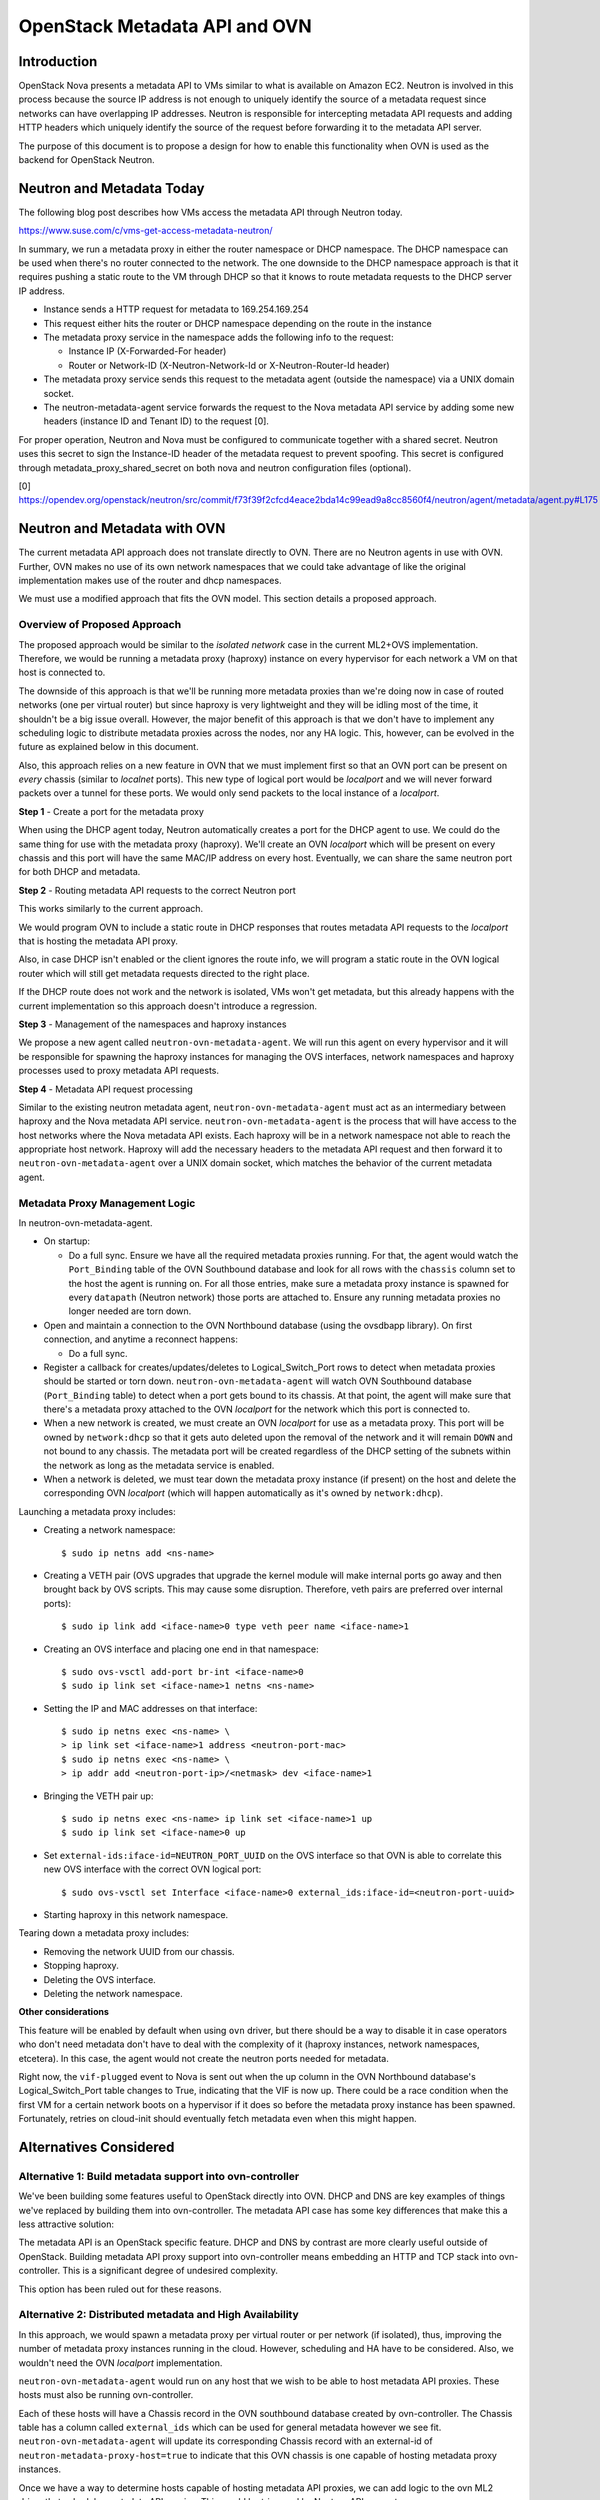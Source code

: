 .. _metadata_api:

==============================
OpenStack Metadata API and OVN
==============================

Introduction
------------

OpenStack Nova presents a metadata API to VMs similar to what is available on
Amazon EC2.  Neutron is involved in this process because the source IP address
is not enough to uniquely identify the source of a metadata request since
networks can have overlapping IP addresses.  Neutron is responsible for
intercepting metadata API requests and adding HTTP headers which uniquely
identify the source of the request before forwarding it to the metadata API
server.

The purpose of this document is to propose a design for how to enable this
functionality when OVN is used as the backend for OpenStack Neutron.

Neutron and Metadata Today
--------------------------

The following blog post describes how VMs access the metadata API through
Neutron today.

https://www.suse.com/c/vms-get-access-metadata-neutron/

In summary, we run a metadata proxy in either the router namespace or DHCP
namespace.  The DHCP namespace can be used when there's no router connected to
the network.  The one downside to the DHCP namespace approach is that it
requires pushing a static route to the VM through DHCP so that it knows to
route metadata requests to the DHCP server IP address.

* Instance sends a HTTP request for metadata to 169.254.169.254

* This request either hits the router or DHCP namespace depending on the route
  in the instance

* The metadata proxy service in the namespace adds the following info to the
  request:

  * Instance IP (X-Forwarded-For header)

  * Router or Network-ID (X-Neutron-Network-Id or X-Neutron-Router-Id header)

* The metadata proxy service sends this request to the metadata agent (outside
  the namespace) via a UNIX domain socket.

* The neutron-metadata-agent service forwards the request to the Nova metadata
  API service by adding some new headers (instance ID and Tenant ID) to the
  request [0].

For proper operation, Neutron and Nova must be configured to communicate
together with a shared secret. Neutron uses this secret to sign the Instance-ID
header of the metadata request to prevent spoofing. This secret is configured
through metadata_proxy_shared_secret on both nova and neutron configuration
files (optional).

[0] https://opendev.org/openstack/neutron/src/commit/f73f39f2cfcd4eace2bda14c99ead9a8cc8560f4/neutron/agent/metadata/agent.py#L175

Neutron and Metadata with OVN
-----------------------------

The current metadata API approach does not translate directly to OVN.  There
are no Neutron agents in use with OVN.  Further, OVN makes no use of its own
network namespaces that we could take advantage of like the original
implementation makes use of the router and dhcp namespaces.

We must use a modified approach that fits the OVN model.  This section details
a proposed approach.

Overview of Proposed Approach
~~~~~~~~~~~~~~~~~~~~~~~~~~~~~

The proposed approach would be similar to the *isolated network* case in the
current ML2+OVS implementation. Therefore, we would be running a metadata
proxy (haproxy) instance on every hypervisor for each network a VM on that
host is connected to.

The downside of this approach is that we'll be running more metadata proxies
than we're doing now in case of routed networks (one per virtual router) but
since haproxy is very lightweight and they will be idling most of the time,
it shouldn't be a big issue overall. However, the major benefit of this
approach is that we don't have to implement any scheduling logic to distribute
metadata proxies across the nodes, nor any HA logic. This, however, can be
evolved in the future as explained below in this document.

Also, this approach relies on a new feature in OVN that we must implement
first so that an OVN port can be present on *every* chassis (similar to
*localnet* ports). This new type of logical port would be *localport* and we
will never forward packets over a tunnel for these ports. We would only send
packets to the local instance of a *localport*.

**Step 1** - Create a port for the metadata proxy

When using the DHCP agent today, Neutron automatically creates a port for the
DHCP agent to use.  We could do the same thing for use with the metadata proxy
(haproxy). We'll create an OVN *localport* which will be present on every
chassis and this port will have the same MAC/IP address on every host.
Eventually, we can share the same neutron port for both DHCP and metadata.

**Step 2** - Routing metadata API requests to the correct Neutron port

This works similarly to the current approach.

We would program OVN to include a static route in DHCP responses that routes
metadata API requests to the *localport* that is hosting the metadata API
proxy.

Also, in case DHCP isn't enabled or the client ignores the route info, we
will program a static route in the OVN logical router which will still get
metadata requests directed to the right place.

If the DHCP route does not work and the network is isolated, VMs won't get
metadata, but this already happens with the current implementation so this
approach doesn't introduce a regression.

**Step 3** - Management of the namespaces and haproxy instances

We propose a new agent called ``neutron-ovn-metadata-agent``.
We will run this agent on every hypervisor and it will be responsible for
spawning the haproxy instances for managing the OVS interfaces, network
namespaces and haproxy processes used to proxy metadata API requests.

**Step 4** - Metadata API request processing

Similar to the existing neutron metadata agent, ``neutron-ovn-metadata-agent``
must act as an intermediary between haproxy and the Nova metadata API service.
``neutron-ovn-metadata-agent`` is the process that will have access to the
host networks where the Nova metadata API exists.  Each haproxy will be in a
network namespace not able to reach the appropriate host network.  Haproxy
will add the necessary headers to the metadata API request and then forward it
to ``neutron-ovn-metadata-agent`` over a UNIX domain socket, which matches the
behavior of the current metadata agent.


Metadata Proxy Management Logic
~~~~~~~~~~~~~~~~~~~~~~~~~~~~~~~

In neutron-ovn-metadata-agent.

* On startup:

  * Do a full sync. Ensure we have all the required metadata proxies running.
    For that, the agent would watch the ``Port_Binding`` table of the OVN
    Southbound database and look for all rows with the ``chassis`` column set
    to the host the agent is running on. For all those entries, make sure a
    metadata proxy instance is spawned for every ``datapath`` (Neutron
    network) those ports are attached to. Ensure any running metadata proxies
    no longer needed are torn down.

* Open and maintain a connection to the OVN Northbound database (using the
  ovsdbapp library).  On first connection, and anytime a reconnect happens:

  * Do a full sync.

* Register a callback for creates/updates/deletes to Logical_Switch_Port rows
  to detect when metadata proxies should be started or torn down.
  ``neutron-ovn-metadata-agent`` will watch OVN Southbound database
  (``Port_Binding`` table) to detect when a port gets bound to its chassis. At
  that point, the agent will make sure that there's a metadata proxy
  attached to the OVN *localport* for the network which this port is connected
  to.

* When a new network is created, we must create an OVN *localport* for use
  as a metadata proxy. This port will be owned by ``network:dhcp`` so that it
  gets auto deleted upon the removal of the network and it will remain ``DOWN``
  and not bound to any chassis. The metadata port will be created regardless of
  the DHCP setting of the subnets within the network as long as the metadata
  service is enabled.

* When a network is deleted, we must tear down the metadata proxy instance (if
  present) on the host and delete the corresponding OVN *localport* (which will
  happen automatically as it's owned by ``network:dhcp``).

Launching a metadata proxy includes:

* Creating a network namespace::

    $ sudo ip netns add <ns-name>

* Creating a VETH pair (OVS upgrades that upgrade the kernel module will make
  internal ports go away and then brought back by OVS scripts. This may cause
  some disruption. Therefore, veth pairs are preferred over internal ports)::

    $ sudo ip link add <iface-name>0 type veth peer name <iface-name>1

* Creating an OVS interface and placing one end in that namespace::

    $ sudo ovs-vsctl add-port br-int <iface-name>0
    $ sudo ip link set <iface-name>1 netns <ns-name>

* Setting the IP and MAC addresses on that interface::

    $ sudo ip netns exec <ns-name> \
    > ip link set <iface-name>1 address <neutron-port-mac>
    $ sudo ip netns exec <ns-name> \
    > ip addr add <neutron-port-ip>/<netmask> dev <iface-name>1

* Bringing the VETH pair up::

    $ sudo ip netns exec <ns-name> ip link set <iface-name>1 up
    $ sudo ip link set <iface-name>0 up

* Set ``external-ids:iface-id=NEUTRON_PORT_UUID`` on the OVS interface so that
  OVN is able to correlate this new OVS interface with the correct OVN logical
  port::

    $ sudo ovs-vsctl set Interface <iface-name>0 external_ids:iface-id=<neutron-port-uuid>

* Starting haproxy in this network namespace.

Tearing down a metadata proxy includes:

* Removing the network UUID from our chassis.

* Stopping haproxy.

* Deleting the OVS interface.

* Deleting the network namespace.

**Other considerations**

This feature will be enabled by default when using ``ovn`` driver, but there
should be a way to disable it in case operators who don't need metadata don't
have to deal with the complexity of it (haproxy instances, network namespaces,
etcetera). In this case, the agent would not create the neutron ports needed
for metadata.

Right now, the ``vif-plugged`` event to Nova is sent out when the up column
in the OVN Northbound database's Logical_Switch_Port table changes to True,
indicating that the VIF is now up. There could be a race condition when the
first VM for a certain network boots on a hypervisor if it does so before the
metadata proxy instance has been spawned. Fortunately, retries on cloud-init
should eventually fetch metadata even when this might happen.

Alternatives Considered
-----------------------

Alternative 1: Build metadata support into ovn-controller
~~~~~~~~~~~~~~~~~~~~~~~~~~~~~~~~~~~~~~~~~~~~~~~~~~~~~~~~~

We've been building some features useful to OpenStack directly into OVN. DHCP
and DNS are key examples of things we've replaced by building them into
ovn-controller.  The metadata API case has some key differences that make this
a less attractive solution:

The metadata API is an OpenStack specific feature.  DHCP and DNS by contrast
are more clearly useful outside of OpenStack. Building metadata API proxy
support into ovn-controller means embedding an HTTP and TCP stack into
ovn-controller.  This is a significant degree of undesired complexity.

This option has been ruled out for these reasons.

Alternative 2: Distributed metadata and High Availability
~~~~~~~~~~~~~~~~~~~~~~~~~~~~~~~~~~~~~~~~~~~~~~~~~~~~~~~~~

In this approach, we would spawn a metadata proxy per virtual router or per
network (if isolated), thus, improving the number of metadata proxy instances
running in the cloud. However, scheduling and HA have to be considered. Also,
we wouldn't need the OVN *localport* implementation.

``neutron-ovn-metadata-agent`` would run on any host that we wish to be able
to host metadata API proxies.  These hosts must also be running ovn-controller.

Each of these hosts will have a Chassis record in the OVN southbound database
created by ovn-controller.  The Chassis table has a column called
``external_ids`` which can be used for general metadata however we see fit.
``neutron-ovn-metadata-agent`` will update its corresponding Chassis record
with an external-id of ``neutron-metadata-proxy-host=true`` to indicate that
this OVN chassis is one capable of hosting metadata proxy instances.

Once we have a way to determine hosts capable of hosting metadata API proxies,
we can add logic to the ovn ML2 driver that schedules metadata API
proxies.  This would be triggered by Neutron API requests.

The output of the scheduling process would be setting an ``external_ids`` key
on a Logical_Switch_Port in the OVN northbound database that corresponds with
a metadata proxy.  The key could be something like
``neutron-metadata-proxy-chassis=CHASSIS_HOSTNAME``.

``neutron-ovn-metadata-agent`` on each host would also be watching for updates
to these Logical_Switch_Port rows.  When it detects that a metadata proxy has
been scheduled locally, it will kick off the process to spawn the local
haproxy instance and get it plugged into OVN.

HA must also be considered.  We must know when a host goes down so that all
metadata proxies scheduled to that host can be rescheduled.  This is almost
the exact same problem we have with L3 HA.  When a host goes down, we need to
trigger rescheduling gateways to other hosts.  We should ensure that the
approach used for rescheduling L3 gateways can be utilized for rescheduling
metadata proxies, as well.

In neutron-server (ovn mechanism driver) .

Introduce a new ovn driver configuration option:

* ``[ovn] isolated_metadata=[True|False]``

Events that trigger scheduling a new metadata proxy:

* If isolated_metadata is True

  * When a new network is created, we must create an OVN logical port for use
    as a metadata proxy and then schedule this to one of the
    ``neutron-ovn-metadata-agent`` instances.

* If isolated_metadata is False

  * When a network is attached to or removed from a logical router, ensure
    that at least one of the networks has a metadata proxy port already
    created. If not, pick a network and create a metadata proxy port and then
    schedule it to an agent. At this point, we need to update the static route
    for metadata API.

Events that trigger unscheduling an existing metadata proxy:

* When a network is deleted, delete the metadata proxy port if it exists and
  unschedule it from a ``neutron-ovn-metadata-agent``.

To schedule a new metadata proxy:

* Determine the list of available OVN Chassis that can host metadata proxies
  by reading the ``Chassis`` table of the OVN Southbound database.  Look for
  chassis that have an external-id of ``neutron-metadata-proxy-host=true``.

* Of the available OVN chassis, choose the one "least loaded", or currently
  hosting the fewest number of metadata proxies.

* Set ``neutron-metadata-proxy-chassis=CHASSIS_HOSTNAME`` as an external-id on
  the Logical_Switch_Port in the OVN Northbound database that corresponds to
  the neutron port used for this metadata proxy.  ``CHASSIS_HOSTNAME`` maps to
  the hostname row of a Chassis record in the OVN Southbound database.

This approach has been ruled out for its complexity although we have analyzed
the details deeply because, eventually, and depending on the implementation of
L3 HA, we will want to evolve to it.

Other References
----------------

* HAProxy config --
  https://review.openstack.org/#/c/431691/34/neutron/agent/metadata/driver.py

* https://engineeringblog.yelp.com/2015/04/true-zero-downtime-haproxy-reloads.html

